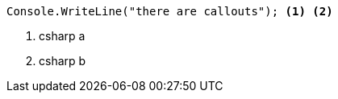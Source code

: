 [source,csharp]
----
Console.WriteLine("there are callouts"); <1> <2>
----
<1> csharp a
<2> csharp b
